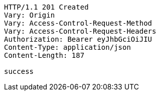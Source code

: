 [source,http,options="nowrap"]
----
HTTP/1.1 201 Created
Vary: Origin
Vary: Access-Control-Request-Method
Vary: Access-Control-Request-Headers
Authorization: Bearer eyJhbGciOiJIU
Content-Type: application/json
Content-Length: 187

success
----
